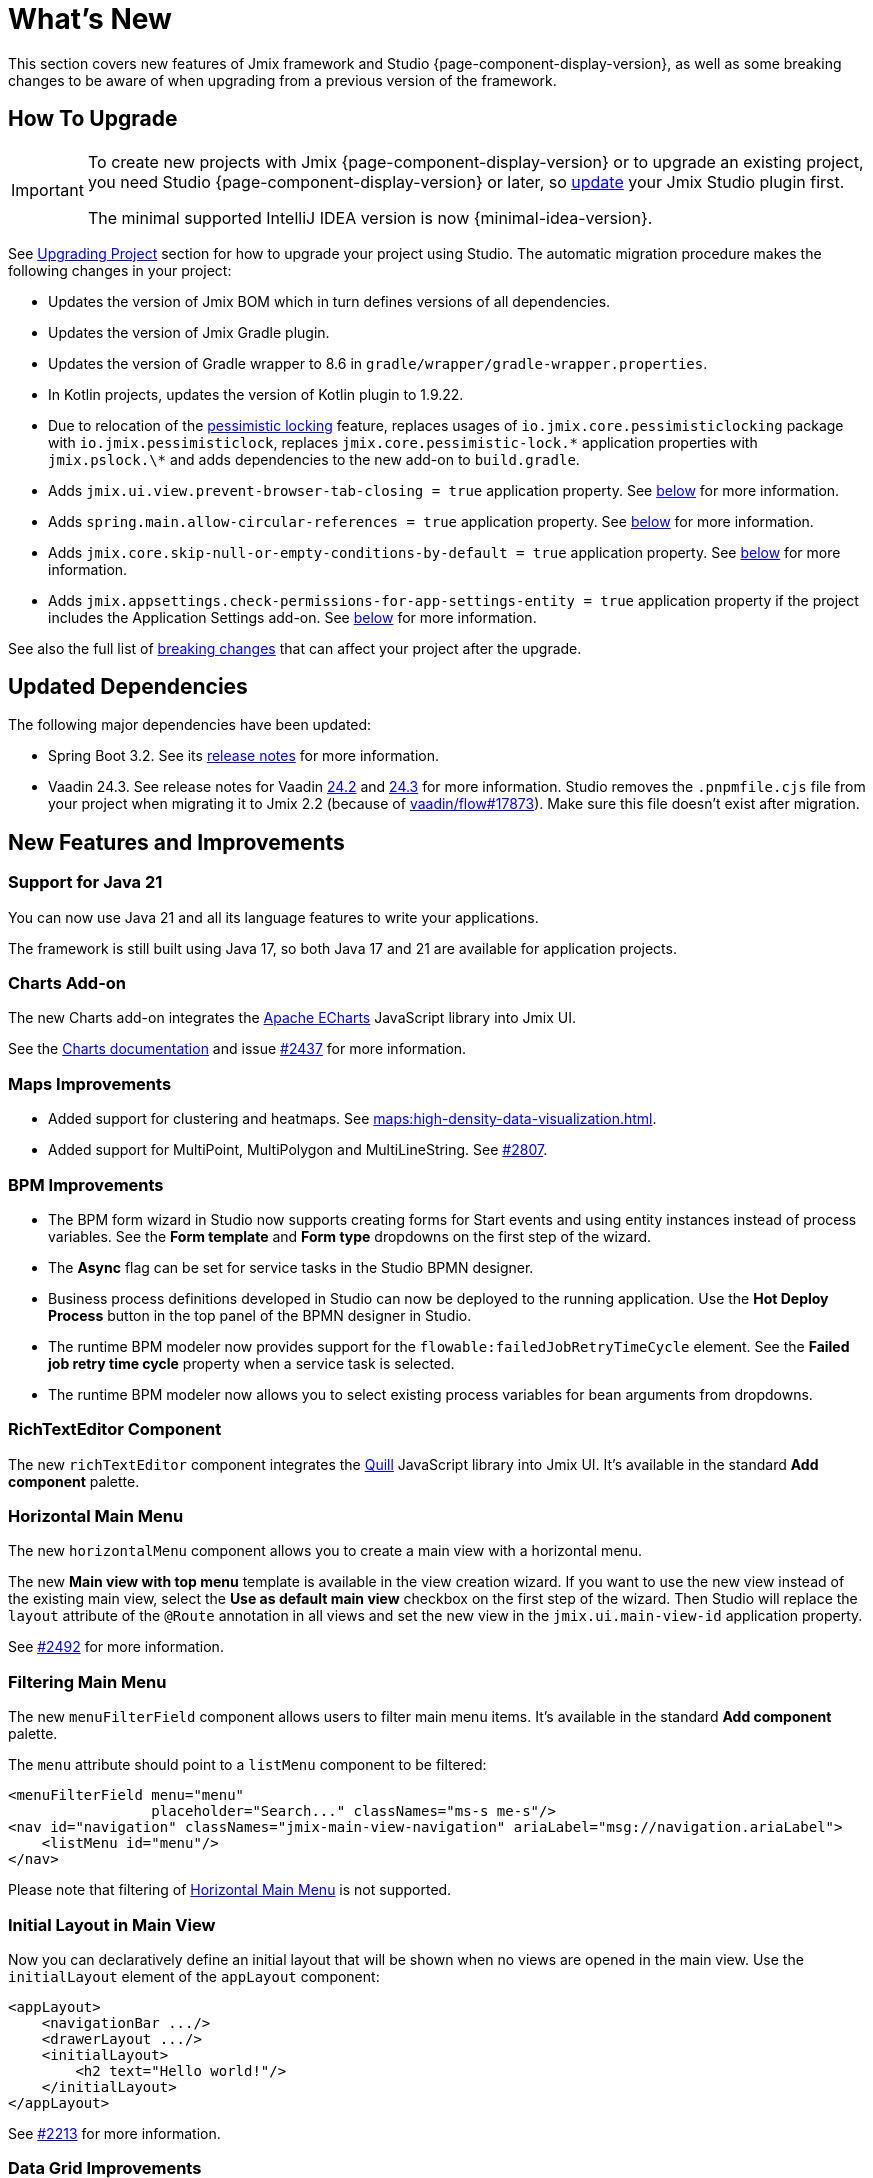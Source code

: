 = What's New

This section covers new features of Jmix framework and Studio {page-component-display-version}, as well as some breaking changes to be aware of when upgrading from a previous version of the framework.

[[upgrade]]
== How To Upgrade

[IMPORTANT]
====
To create new projects with Jmix {page-component-display-version} or to upgrade an existing project, you need Studio {page-component-display-version} or later, so xref:studio:update.adoc[update] your Jmix Studio plugin first.

The minimal supported IntelliJ IDEA version is now {minimal-idea-version}.
====

See xref:studio:project.adoc#upgrading-project[Upgrading Project] section for how to upgrade your project using Studio. The automatic migration procedure makes the following changes in your project:

* Updates the version of Jmix BOM which in turn defines versions of all dependencies.
* Updates the version of Jmix Gradle plugin.
* Updates the version of Gradle wrapper to 8.6 in `gradle/wrapper/gradle-wrapper.properties`.
* In Kotlin projects, updates the version of Kotlin plugin to 1.9.22.
* Due to relocation of the <<pessimistic-locking, pessimistic locking>> feature, replaces usages of `io.jmix.core.pessimisticlocking` package with `io.jmix.pessimisticlock`, replaces `jmix.core.pessimistic-lock.\*` application properties with `jmix.pslock.\*` and adds dependencies to the new add-on to `build.gradle`.
* Adds `jmix.ui.view.prevent-browser-tab-closing = true` application property. See <<browser-tab-closing-prevention,below>> for more information.
* Adds `spring.main.allow-circular-references = true` application property. See <<circular-dependencies-between-spring-beans,below>> for more information.
* Adds `jmix.core.skip-null-or-empty-conditions-by-default = true` application property. See <<handling-empty-conditions,below>> for more information.
* Adds `jmix.appsettings.check-permissions-for-app-settings-entity = true` application property if the project includes the Application Settings add-on. See <<security-in-application-settings,below>> for more information.

See also the full list of <<breaking-changes,breaking changes>> that can affect your project after the upgrade.

[[updated-dependencies]]
== Updated Dependencies

The following major dependencies have been updated:

* Spring Boot 3.2. See its https://github.com/spring-projects/spring-boot/wiki/Spring-Boot-3.2-Release-Notes[release notes^] for more information.

* Vaadin 24.3. See release notes for Vaadin https://github.com/vaadin/platform/releases/tag/24.2.0[24.2^] and https://github.com/vaadin/platform/releases/tag/24.3.0[24.3^] for more information. Studio removes the `.pnpmfile.cjs` file from your project when migrating it to Jmix 2.2 (because of https://github.com/vaadin/flow/issues/17873[vaadin/flow#17873^]). Make sure this file doesn't exist after migration.

[[new-features]]
== New Features and Improvements

[[java-21]]
=== Support for Java 21

You can now use Java 21 and all its language features to write your applications.

The framework is still built using Java 17, so both Java 17 and 21 are available for application projects.

[[charts-add-on]]
=== Charts Add-on

The new Charts add-on integrates the https://echarts.apache.org[Apache ECharts^] JavaScript library into Jmix UI.

See the xref:charts:index.adoc[Charts documentation] and issue https://github.com/jmix-framework/jmix/issues/2437#issuecomment-1926905380[#2437^] for more information.

[[maps-improvements]]
=== Maps Improvements

* Added support for clustering and heatmaps. See xref:maps:high-density-data-visualization.adoc[].

* Added support for MultiPoint, MultiPolygon and MultiLineString. See https://github.com/jmix-framework/jmix/issues/2807#issuecomment-1919332115[#2807^].

[[bpm-improvements]]
=== BPM Improvements

* The BPM form wizard in Studio now supports creating forms for Start events and using entity instances instead of process variables. See the *Form template* and *Form type* dropdowns on the first step of the wizard.

* The *Async* flag can be set for service tasks in the Studio BPMN designer.

* Business process definitions developed in Studio can now be deployed to the running application. Use the *Hot Deploy Process* button in the top panel of the BPMN designer in Studio.

* The runtime BPM modeler now provides support for the `flowable:failedJobRetryTimeCycle` element. See the *Failed job retry time cycle* property when a service task is selected.

* The runtime BPM modeler now allows you to select existing process variables for bean arguments from dropdowns.

[[rich-text-editor]]
=== RichTextEditor Component

The new `richTextEditor` component integrates the https://quilljs.com[Quill^] JavaScript library into Jmix UI. It's available in the standard  *Add component* palette.

[[horizontal-main-menu]]
=== Horizontal Main Menu

The new `horizontalMenu` component allows you to create a main view with a horizontal menu.

The new *Main view with top menu* template is available in the view creation wizard. If you want to use the new view instead of the existing main view, select the *Use as default main view* checkbox on the first step of the wizard. Then Studio will replace the `layout` attribute of the `@Route` annotation in all views and set the new view in the `jmix.ui.main-view-id` application property.

See https://github.com/jmix-framework/jmix/issues/2492#issuecomment-1855606091[#2492^] for more information.

[[filtering-main-menu]]
=== Filtering Main Menu

The new `menuFilterField` component allows users to filter main menu items. It's available in the standard  *Add component* palette.

The `menu` attribute should point to a `listMenu` component to be filtered:

[source,xml,indent=0]
----
<menuFilterField menu="menu"
                 placeholder="Search..." classNames="ms-s me-s"/>
<nav id="navigation" classNames="jmix-main-view-navigation" ariaLabel="msg://navigation.ariaLabel">
    <listMenu id="menu"/>
</nav>
----

Please note that filtering of <<horizontal-main-menu>> is not supported.

[[initial-layout-in-main-view]]
=== Initial Layout in Main View

Now you can declaratively define an initial layout that will be shown when no views are opened in the main view. Use the `initialLayout` element of the `appLayout` component:

[source,xml]
----
<appLayout>
    <navigationBar .../>
    <drawerLayout .../>
    <initialLayout>
        <h2 text="Hello world!"/>
    </initialLayout>
</appLayout>
----

See https://github.com/jmix-framework/jmix/issues/2213[#2213^] for more information.

[[data-grid-enhancements]]
=== Data Grid Improvements

[[data-grid-handling-double-click]]
==== Handling Double-Click

The xref:flow-ui:vc/components/dataGrid.adoc[] component now handles double-click in list views: it either opens a detail view or, in lookup mode, finishes the selection. See https://github.com/jmix-framework/jmix/issues/2582[#2582^] for more information.

[[data-grid-url-parameters-for-filterin-column-headers]]
==== URL Parameters for Filter in Column Headers

The xref:flow-ui:vc/components/dataGrid.adoc[] column header filter can now be reflected in URL to provide a deep link and to save the view state when navigating to a detail view and back.

Use the `dataGridFilter` element of the xref:flow-ui:facets/urlQueryParameters.adoc[] facet, pointing to the data grid:

[source,xml,indent=0]
----
<facets>
    <urlQueryParameters>
        <dataGridFilter component="usersDataGrid"/>
    </urlQueryParameters>
</facets>
<layout>
    <dataGrid id="usersDataGrid" dataContainer="usersDc">
        <columns>
            <column property="username" filterable="true" resizable="false" autoWidth="true"/>
----

[[data-grid-column-visibility-control]]
==== Column Visibility Control

The new `gridColumnVisibility` component allows users to hide and show columns of a data grid. It consists of a button and a dropdown menu with the list of columns.

Usage example:

[source,xml,indent=0]
----
<hbox id="buttonsPanel" classNames="buttons-panel">
    <!-- ... -->
    <gridColumnVisibility icon="COG" themeNames="icon"
                          dataGrid="usersDataGrid" exclude="picture"/>
</hbox>
<dataGrid id="usersDataGrid" dataContainer="usersDc">
    <columns resizable="true">
        <column key="picture" sortable="false" flexGrow="0" resizable="false"/>
        <column property="username"/>
        <column property="firstName"/>
----

[[collection-properties-in-generic-filter]]
=== Collection Properties in Generic Filter

The xref:flow-ui:vc/components/genericFilter.adoc[] component now allows you to create conditions for collection (to-many) properties.

For example, in the xref:tutorial:index.adoc#data-model[Onboarding application], you can filter Users by the `steps` property and its nested properties: `steps.dueDate`, `steps.step.name`, etc. The JPA data store will automatically create an appropriate JPQL query with the `join` clause. Previously, you could achieve this only by defining a xref:flow-ui:vc/components/genericFilter.adoc#jpql-conditions[JPQL condition] manually.

See https://github.com/jmix-framework/jmix/issues/518#issuecomment-1860205607[#518^] for more information.

[[sending-events-to-all-user-sessions]]
=== Sending Events to All User Sessions

The `UiEventPublisher` bean now has the `publishEventForUsers()` method that accepts an application event instance and a collection of usernames. This method allows you to send events to user session of particular users, regardless of whether they are connected to the same server or a different server within the cluster.

Example of sending an event to `alice`:

[source,java,indent=0]
----
public class DepartmentListView extends StandardListView<Department> {
    @Autowired
    private UiEventPublisher uiEventPublisher;

    @Subscribe(id = "sendEventBtn", subject = "clickListener")
    public void onSendEventBtnClick(final ClickEvent<JmixButton> event) {
        uiEventPublisher.publishEventForUsers(new MyUiEvent(this), List.of("alice"));
    }

    public static class MyUiEvent extends ApplicationEvent {

        public MyUiEvent(Object source) {
            super(source);
        }
    }
}
----

Example of an event listener:

[source,java,indent=0]
----
public class MainView extends StandardMainView {
    @Autowired
    private Notifications notifications;

    @EventListener
    public void onMyUiEvent(DepartmentListView.MyUiEvent event) {
        notifications.show("Event received");
    }
}
----

If the second argument of the `publishEventForUsers()` method is null, the event is sent to all connected users.

See https://github.com/jmix-framework/jmix/issues/1235#issuecomment-1820550454[#1235^] for more information.

[[improved-save-performance]]
=== Improved Save Performance

Now edited entity is not reloaded by default after save-and-close action if the detail view was opened by navigation, because in this case the list view reloads the whole list anyway. It improves the performance for complex views that load and save large object graphs.

You can control the reloading of saved instances explicitly using the `setReloadSaved()` method of the `DetailView` interface, for example:

[source,java]
----
@Subscribe
public void onInit(final InitEvent event) {
    setReloadSaved(true);
}
----

See <<detailview-and-datacontext-interfaces,potentially breaking changes>> and https://github.com/jmix-framework/jmix/issues/1725[#1725^] for more information.


[[reduced-build-time]]
=== Reduced Build Time

The build process now skips enhancing entities if they have not been modified since the last build, which significantly reduces build time for projects with a large data model.

For example, if you have built your project, then you modify a view controller and build again, you should see the following message in the console: `Entities enhancing was skipped, because entity classes haven't been changed since the last build`.

To disable this behavior and enhance all entities on each compilation, add the following configuration to `build.gradle`:

[source,groovy]
----
jmix {
    entitiesEnhancing {
        skipUnmodifiedEntitiesEnhancing = false
    }
}
----

[[studio-improvements]]
=== Studio Improvements

[IMPORTANT]
====
Since Jmix Studio 2.2, the premium RAD features are available without an active subscription in small projects with up to 10 entities and roles.
====

[[code-snippets]]
==== Code Snippets

New xref:studio:code-snippets.adoc[code snippets] are available in Studio for xref:bpm:index.adoc[BPM], xref:reports:index.adoc[Reports], xref:notifications:index.adoc[Notifications] and xref:email:index.adoc[Email sending] functionality if the corresponding add-ons are included in your project.

[[adding-components-using-wizards]]
==== Adding Components Using Wizards

The *Add Component* action of xref:studio:view-designer.adoc[] now has two tabs:

* *From Palette* tab shows the component palette as before;

* *Using Wizard* tab contains wizards that help solving complex tasks related to UI. For example, the *Edit entity attributes* wizard creates a `formLayout` with fields for selected entity attributes and a data container with a proper fetch plan.
+
The list of wizards is sensitive to the current view contents: for example, if the view already contains a `dataGrid`, the *Add column to DataGrid* wizard is available.

[[link-to-ui-component-documentation]]
==== Link to UI Component Documentation

The inspector panel of the Jmix UI tool window now shows a link to the documentation on the selected UI component. See the question mark icon next to the component type.

The same link is available as the *Jmix Documentation* item in the component hierarchy context menu.

[[test-scaffolding]]
==== Test Scaffolding

Studio now shows the *Tests* item in the Jmix tool window. Double-click on this item opens the *Project* tree in the `src/test/java` folder.

The *New -> Advanced -> Integration Test* and *New -> Advanced -> UI Integration Test*  actions allow you to quickly create test classes for testing xref:testing:integration-tests.adoc[business logic] and xref:testing:ui-integration-tests.adoc[views].

[[breaking-changes]]
== Breaking Changes

[[browser-tab-closing-prevention]]
=== Browser Tab Closing Prevention

The feature that prevents accidental browser tab closing https://docs.jmix.io/jmix/2.0/whats-new/index.html#preventing-browser-tab-closing[introduced^] in Release 2.0 is now off by default. You can turn it on for a particular view using the `setPreventBrowserTabClosing(true)` method or globally for the application using the following application property:

[source,properties]
----
jmix.ui.view.prevent-browser-tab-closing = true
----

[[circular-dependencies-between-spring-beans]]
=== Circular Dependencies Between Spring Beans

Previously, circular dependencies between Spring beans were enabled by Jmix on the framework level.

Jmix 2.2 doesn't have circular dependencies itself anymore and doesn't enable them in application projects by default.

There is a chance that your project contains circular dependencies between its Spring beans, therefore the Studio migration procedure automatically adds the following property to the project:

[source,properties]
----
spring.main.allow-circular-references = true
----

We recommend you to remove this property and try to start the application. If it fails to initialize, either refactor your beans to eliminate circular dependencies, or return the property.

See https://github.com/jmix-framework/jmix/issues/287[#287^] for more information.

[[handling-empty-conditions]]
=== Handling Empty Conditions

Previously, a xref:data-access:data-manager.adoc#load-by-conditions[property condition] evaluated to true if its parameter value was empty (null, empty string or empty collection).

Since Jmix 2.2, the null or empty parameters do not lead to skipping  conditions. For example, consider the following code:

[source,java]
----
dataManager.load(User.class)
    .condition(PropertyCondition.contains("email", null))
    .list();
----

In Jmix 2.1 and earlier, it executes the following SQL:

[source,sql]
----
SELECT ID, ACTIVE, EMAIL, <...> FROM USER_
----

In Jmix 2.2, by default it executes the following SQL and passes `null` as a parameter:

[source,sql]
----
SELECT ID, ACTIVE, EMAIL, <...> FROM USER_ WHERE EMAIL LIKE ?
----

As a result, in Jmix 2.1 the whole list of users is returned, while in Jmix 2.2 the result list is empty.

If you want to return the previous behavior, set the following application property:

[source,properties]
----
jmix.core.skip-null-or-empty-conditions-by-default = true
----

The Studio migration procedure automatically adds this property to your project.

Alternatively, you can skip empty parameters for particular conditions:

[source,java]
----
dataManager.load(User.class)
    .condition(PropertyCondition.contains("email", null).skipNullOrEmpty())
    .list();
----

See https://github.com/jmix-framework/jmix/issues/2490[#2490^] for more information.

[[noResultException]]
=== NoResultException

`io.jmix.core.NoResultException` is now thrown instead of `java.lang.IllegalStateException` if the `one()` method of DataManager's fluent xref:data-access:data-manager.adoc#load-by-id[loading API] returns no results. See https://github.com/jmix-framework/jmix/issues/2682[#2682^].

[[pessimistic-locking]]
=== Pessimistic Locking

The pessimistic locking feature has been extracted to the xref:pessimistic-lock:index.adoc[add-on].

The `io.jmix.core.pessimisticlocking` package has been renamed to `io.jmix.pessimisticlocking`.

Changed the following properties:

* `jmix.core.pessimistic-lock.use-default-quartz-configuration` -> `jmix.pslock.use-default-quartz-configuration`
* `jmix.core.pessimistic-lock.expiration-cron` -> `jmix.pslock.expiration-cron`

The Studio migration procedure automatically adds dependencies to your `build.gradle` and changes the imports and property names.

See https://github.com/jmix-framework/jmix/issues/1958#issuecomment-1792291873[#1958^] for more information.

[[validation-in-file-upload-fields]]
=== Validation in File Upload Fields

The `isInvalid()` method of xref:flow-ui:vc/components/fileUploadField.adoc[] and xref:flow-ui:vc/components/fileStorageUploadField.adoc[] does not trigger validation anymore. It only checks invalid state of the field. See https://github.com/jmix-framework/jmix/issues/2821[#2821^].

[[action-shortcuts]]
=== Action Shortcuts

Keyboard shortcuts of actions assigned to components like xref:flow-ui:vc/components/button.adoc[] or xref:flow-ui:vc/components/dataGrid.adoc[] are now handled differently. See https://github.com/jmix-framework/jmix/issues/1758#issuecomment-1859722867[#1758^] for more information.

[[security-in-application-settings]]
=== Security in Application Settings

The xref:appsettings:index.adoc[] add-on now doesn't require to add security permissions to `AppSettingsEntity` entity to work with settings through the `AppSettings` bean.

If you want to return the previous behavior, set the following application property:

[source,properties]
----
jmix.appsettings.check-permissions-for-app-settings-entity = true
----

The Studio migration procedure automatically adds this property to your project.

See https://github.com/jmix-framework/jmix/issues/2710[#2710^] for more information.

[[security-views]]
=== Security Views

The layout of the standard security views for resource and row-level roles has been changed for better usability, see https://github.com/jmix-framework/jmix/issues/2519[#2519^].

If you have extended these views, you may have to modify your code.

[[detailview-and-datacontext-interfaces]]
=== DetailView and DataContext Interfaces

The following methods have been added as part of the <<improved-save-performance,detail view save performance improvement>>:

* `DataContext.save(boolean reloadSaved)`
* `DetailView.isReloadSaved()`
* `DetailView.setReloadSaved(boolean reloadSaved)`

You may need to modify your code if you directly implemented these interfaces.

Also, `DataContext.PostSaveEvent.getSavedInstances()` method returns an empty collection if the entities were not reloaded. It can be checked using the new `DataContext.PostSaveEvent.isEntitiesReloaded()` method.

[[dto-entities-in-standard-views]]
=== DTO Entities in Standard Views

The framework now doesn't make any difference between JPA and DTO entities when navigating to a detail view: it passes the entity ID in the route parameter. The detail view for DTO entity is supposed to get this ID and load the entity instance from some data storage using the load delegate. If the `"new"` constant is passed instead of ID, the view creates a new instance.

If the whole entity instance is passed instead of ID (e.g. when opening in a dialog window), `EntityStates.isNew()` is used to distinguish between Edit and Create mode. Consequently, it's important to set the entity in the not-new state after loading it from a storage. For a DTO entity it can be done using the new `EntityStates.setNew()` method, for JPA entity it's done by the standard JPA data store implementation.

If the edited entity should not be reloaded from the data storage before setting to the data container, call `setReloadEdited(false)` in the detail view constructor or the `InitEvent` handler. This is the case for DTO entities existing purely in memory and not mapped directly to external data.

See https://github.com/jmix-framework/jmix/issues/2788#issuecomment-1926273160[#2788^] for more information and recommendations and the https://github.com/jmix-framework/jmix-samples-2/tree/main/external-data-sample#readme[External Data Sample^] project for example code.

[[maps-api]]
=== Maps API

The following changes have been made in the xref:maps:index.adoc[] add-on:

* `io.jmix.mapsflowui.kit.component.model.style.text.Padding` has been moved to `io.jmix.mapsflowui.kit.component.model` package. See https://github.com/jmix-framework/jmix/issues/2822[#2822^].
* The `addStyles()` method of the `Feature`, `PointFeature`, `MarkerFeature`, `LineStringFeature`, `PolygonFeature` classes now returns `void`. Use `withStyles()` instead if you need the current instance of the feature. See https://github.com/jmix-framework/jmix/issues/2807[#2807^].
* In the `VectorLayer` class, the `addStyles()` method now returns `void`. Use `withStyles()` instead if you need the current instance of the layer. Renamed methods: `isDeclutter()` -> `getDeclutter()`, `isUpdateWhileAnimating()` -> `getUpdateWhileAnimating()`. See https://github.com/jmix-framework/jmix/issues/2790[#2790^].
* In the `ClusterSource` class, the `addPointStyles()` method now returns `void`. Use `withPointStyles()` instead if you need the current instance of the source. See https://github.com/jmix-framework/jmix/issues/2790[#2790^].
* In the `Layer` class, the `isVisible()` method is renamed to `getVisible()`. See https://github.com/jmix-framework/jmix/issues/2790[#2790^].
* The type of zoom properties in `VectorLayer`, `TileLayer`, `ImageLayer` and `GeoMapView` has been changed from `Integer` to `Double`. See https://github.com/jmix-framework/jmix/issues/2701[#2701^].

[[changelog]]
== Changelog

* Resolved issues in Jmix Framework:

** https://github.com/jmix-framework/jmix/issues?q=is%3Aclosed+milestone%3A2.2.0[2.2.0^]

* Resolved issues in Jmix Studio:

** https://youtrack.jmix.io/issues/JST?q=Fixed%20in%20builds:%202.2.0,-2.1.*%20Affected%20versions:%20-SNAPSHOT[2.2.0^]

